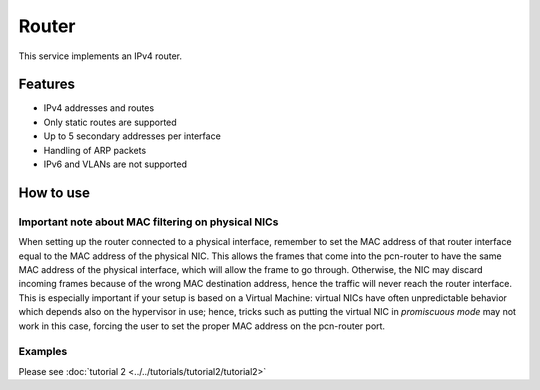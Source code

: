 Router
======

This service implements an IPv4 router.

Features
--------

- IPv4 addresses and routes
- Only static routes are supported
- Up to 5 secondary addresses per interface
- Handling of ARP packets
- IPv6 and VLANs are not supported

How to use
----------

Important note about MAC filtering on physical NICs
^^^^^^^^^^^^^^^^^^^^^^^^^^^^^^^^^^^^^^^^^^^^^^^^^^^

When setting up the router connected to a physical interface, remember to set the MAC address of that router interface equal to the MAC address of the physical NIC.
This allows the frames that come into the pcn-router to have the same MAC address of the physical interface, which will allow the frame to go through. Otherwise, the NIC may discard incoming frames because of the wrong MAC destination address, hence the traffic will never reach the router interface.
This is especially important if your setup is based on a Virtual Machine: virtual NICs have often unpredictable behavior which depends also on the hypervisor in use; hence, tricks such as putting the virtual NIC in `promiscuous mode` may not work in this case, forcing the user to set the proper MAC address on the pcn-router port.

Examples
^^^^^^^^

Please see :doc:`tutorial 2 <../../tutorials/tutorial2/tutorial2>`
